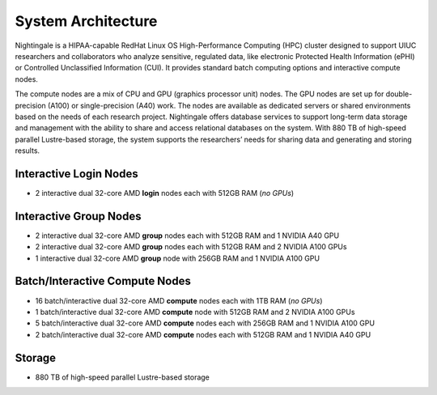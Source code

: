 =====================
System Architecture
=====================

Nightingale is a HIPAA-capable RedHat Linux OS High-Performance Computing (HPC) cluster 
designed to support UIUC researchers and collaborators who analyze 
sensitive, regulated data, like electronic Protected Health Information
(ePHI) or Controlled Unclassified Information (CUI). 
It provides standard batch computing options and interactive
compute nodes. 

The compute nodes are a mix of CPU and GPU (graphics processor unit) nodes. The GPU nodes are  
set up for double-precision (A100) or single-precision (A40) work.
The nodes are available as dedicated servers or shared
environments based on the needs of each research project. Nightingale
offers database services to support long-term data storage and
management with the ability to share and access relational databases on
the system. With 880 TB of high-speed parallel Lustre-based storage, the
system supports the researchers’ needs for sharing data and generating and storing results.

Interactive Login Nodes
~~~~~~~~~~~~~~~~~~~~~~~~~~~~~~~

- 2 interactive dual 32-core AMD **login** nodes each with 512GB RAM (*no GPUs*)


Interactive Group Nodes
~~~~~~~~~~~~~~~~~~~~~~~~~~~~~~~

- 2 interactive dual 32-core AMD **group** nodes each with 512GB RAM and 1 NVIDIA A40 GPU
- 2 interactive dual 32-core AMD **group** nodes each with 512GB RAM and 2 NVIDIA A100 GPUs
- 1 interactive dual 32-core AMD **group** node with 256GB RAM and 1 NVIDIA A100 GPU


Batch/Interactive Compute Nodes
~~~~~~~~~~~~~~~~~~~~~~~~~~~~~~~

- 16 batch/interactive dual 32-core AMD **compute** nodes each with 1TB RAM (*no GPUs*)
-  1 batch/interactive dual 32-core AMD **compute** node with 512GB RAM and 2 NVIDIA A100 GPUs
-  5 batch/interactive dual 32-core AMD **compute** nodes each with 256GB RAM and 1 NVIDIA A100 GPU
-  2 batch/interactive dual 32-core AMD **compute** nodes each with 512GB RAM and 1 NVIDIA A40 GPU


Storage
~~~~~~~~~~~~~~~~~~~~~~~~

-  880 TB of high-speed parallel Lustre-based storage
